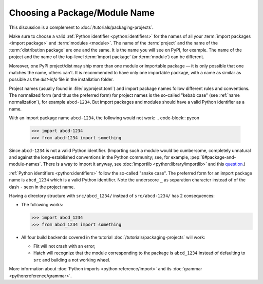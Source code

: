 Choosing a Package/Module Name
==============================

This discussion is a complement to :doc:`/tutorials/packaging-projects`.

Make sure to choose a valid :ref:`Python identifier <python:identifiers>` for the names of all your :term:`import packages <import package>` and :term:`modules <module>`.
The name of the :term:`project` and the name of the :term:`distribution package` are one and the same.
It is the name you will see on PyPI, for example.
The name of the project and the name of the top-level :term:`import package` (or :term:`module`) can be different.

Moreover, one PyPI project/dist may ship more than one module or importable package — it is only possible that one matches the name, others can't.
It is recommended to have only one importable package, with a name as similar as possible as the `dist-info` file in the installation folder.

Project names (usually found in :file:`pyproject.toml`) and import package names follow different rules and conventions.
The normalized form (and thus the preferred form) for project names
is the so-called "kebab case" (see :ref:`name normalization`), for example ``abcd-1234``.
But import packages and modules should have a valid Python identifier as a name.

With an import package name ``abcd-1234``, the following would not work:
.. code-block:: pycon

   >>> import abcd-1234
   >>> from abcd-1234 import something

Since ``abcd-1234`` is not a valid Python identifier.
(Importing such a module would be cumbersome, completely unnatural and against the long-established conventions in the Python community;
see, for example, :pep:`8#package-and-module-names`.
There is a way to import it anyway, see :doc:`importlib <python:library/importlib>` and this question_.)

:ref:`Python identifiers <python:identifiers>` follow the so-called "snake case".
The preferred form for an import package name is ``abcd_1234`` which is a valid Python identifier.
Note the underscore ``_`` as separation character instead of of the dash ``-`` seen in the project name.

Having a directory structure with ``src/abcd_1234/`` instead of ``src/abcd-1234/`` has 2 consequences:

- The following works:

  .. code-block:: pycon

     >>> import abcd_1234
     >>> from abcd_1234 import something

- All four build backends covered in the tutorial :doc:`/tutorials/packaging-projects` will work:

  - Flit will not crash with an error;
  - Hatch will recognize that the module corresponding to the package is ``abcd_1234`` instead of defaulting to ``src`` and building a not working wheel.

More information about :doc:`Python imports <python:reference/import>` and its :doc:`grammar <python:reference/grammar>`.

.. _question: https://stackoverflow.com/questions/8350853/how-to-import-module-when-module-name-has-a-dash-or-hyphen-in-it
